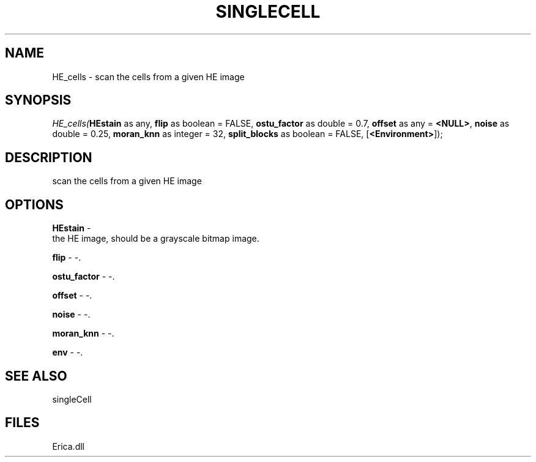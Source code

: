 .\" man page create by R# package system.
.TH SINGLECELL 1 2000-Jan "HE_cells" "HE_cells"
.SH NAME
HE_cells \- scan the cells from a given HE image
.SH SYNOPSIS
\fIHE_cells(\fBHEstain\fR as any, 
\fBflip\fR as boolean = FALSE, 
\fBostu_factor\fR as double = 0.7, 
\fBoffset\fR as any = \fB<NULL>\fR, 
\fBnoise\fR as double = 0.25, 
\fBmoran_knn\fR as integer = 32, 
\fBsplit_blocks\fR as boolean = FALSE, 
[\fB<Environment>\fR]);\fR
.SH DESCRIPTION
.PP
scan the cells from a given HE image
.PP
.SH OPTIONS
.PP
\fBHEstain\fB \fR\- 
 the HE image, should be a grayscale bitmap image.
. 
.PP
.PP
\fBflip\fB \fR\- -. 
.PP
.PP
\fBostu_factor\fB \fR\- -. 
.PP
.PP
\fBoffset\fB \fR\- -. 
.PP
.PP
\fBnoise\fB \fR\- -. 
.PP
.PP
\fBmoran_knn\fB \fR\- -. 
.PP
.PP
\fBenv\fB \fR\- -. 
.PP
.SH SEE ALSO
singleCell
.SH FILES
.PP
Erica.dll
.PP
